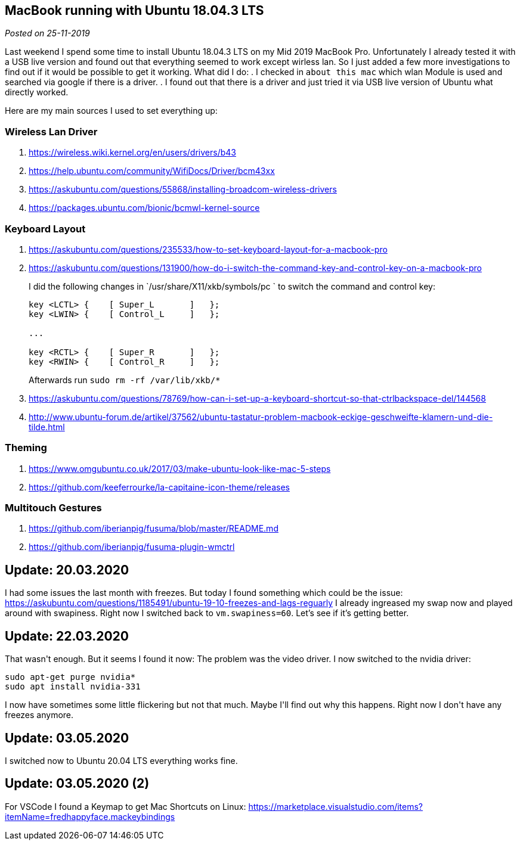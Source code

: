 :site-date: 25-11-2019

== MacBook running with Ubuntu 18.04.3 LTS

_Posted on {site-date}_

Last weekend I spend some time to install Ubuntu 18.04.3 LTS on my Mid 2019 MacBook Pro. Unfortunately I already tested it with a USB live version and found out that everything seemed to work except wirless lan. So I just added a few more investigations to find out if it would be possible to get it working. What did I do:
. I checked in `about this mac` which wlan Module is used and searched via google if there is a driver.
. I found out that there is a driver and just tried it via USB live version of Ubuntu what directly worked.

Here are my main sources I used to set everything up:

=== Wireless Lan Driver

. link:https://wireless.wiki.kernel.org/en/users/drivers/b43[]
. link:https://help.ubuntu.com/community/WifiDocs/Driver/bcm43xx[]
. link:https://askubuntu.com/questions/55868/installing-broadcom-wireless-drivers[]
. link:https://packages.ubuntu.com/bionic/bcmwl-kernel-source[]


=== Keyboard Layout

. link:https://askubuntu.com/questions/235533/how-to-set-keyboard-layout-for-a-macbook-pro[]
. https://askubuntu.com/questions/131900/how-do-i-switch-the-command-key-and-control-key-on-a-macbook-pro[]
+
I did the following changes in `/usr/share/X11/xkb/symbols/pc
` to switch the command and control key:
+
[source,sh]
----
key <LCTL> {    [ Super_L       ]   };
key <LWIN> {    [ Control_L     ]   };

...

key <RCTL> {    [ Super_R       ]   };
key <RWIN> {    [ Control_R     ]   };
----
+
Afterwards run `sudo rm -rf /var/lib/xkb/*`
+
. link:https://askubuntu.com/questions/78769/how-can-i-set-up-a-keyboard-shortcut-so-that-ctrlbackspace-del/144568[]
. link:http://www.ubuntu-forum.de/artikel/37562/ubuntu-tastatur-problem-macbook-eckige-geschweifte-klamern-und-die-tilde.html[]

=== Theming
. link:https://www.omgubuntu.co.uk/2017/03/make-ubuntu-look-like-mac-5-steps[]
. link:https://github.com/keeferrourke/la-capitaine-icon-theme/releases[]

=== Multitouch Gestures
. link:https://github.com/iberianpig/fusuma/blob/master/README.md[]
. https://github.com/iberianpig/fusuma-plugin-wmctrl

== Update: 20.03.2020

I had some issues the last month with freezes. But today I found something which could be the issue: https://askubuntu.com/questions/1185491/ubuntu-19-10-freezes-and-lags-reguarly
I already ingreased my swap now and played around with swapiness. Right now I switched back to `vm.swapiness=60`. Let's see if it's getting better.

== Update: 22.03.2020

That wasn\'t enough. But it seems I found it now: The problem was the video driver. I now switched to the nvidia driver: 

[source,sh]
----
sudo apt-get purge nvidia*
sudo apt install nvidia-331
----

I now have sometimes some little flickering but not that much. Maybe I\'ll find out why this happens. Right now I don\'t have any freezes anymore.

== Update: 03.05.2020

I switched now to Ubuntu 20.04 LTS everything works fine.

== Update: 03.05.2020 (2)

For VSCode I found a Keymap to get Mac Shortcuts on Linux: https://marketplace.visualstudio.com/items?itemName=fredhappyface.mackeybindings